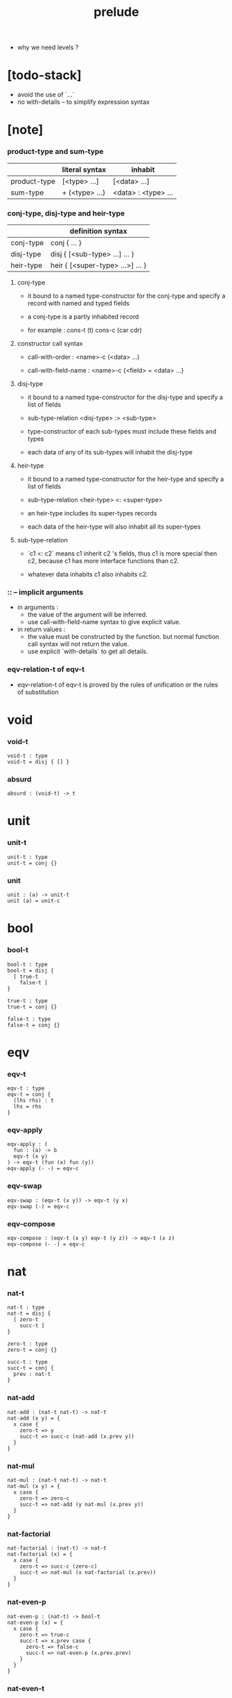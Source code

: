 #+title: prelude
- why we need levels ?
* [todo-stack]

  - avoid the use of `...`
  - no with-details -- to simplify expression syntax

* [note]

*** product-type and sum-type

    |              | literal syntax | inhabit             |
    |--------------+----------------+---------------------|
    | product-type | [<type> ...]   | [<data> ...]        |
    | sum-type     | + (<type> ...) | <data> : <type> ... |

*** conj-type, disj-type and heir-type

    |           | definition syntax                |
    |-----------+----------------------------------|
    | conj-type | conj { ... }                     |
    | disj-type | disj { [<sub-type> ...] ... }    |
    | heir-type | heir { [<super-type> ...>] ... } |

***** conj-type

      - it bound to a named type-constructor for the conj-type
        and specify a record with named and typed fields

      - a conj-type is a partly inhabited record

      - for example :
        cons-t (t)
        cons-c (car cdr)

***** constructor call syntax

      - call-with-order :
        <name>-c (<data> ...)

      - call-with-field-name :
        <name>-c {<field> = <data> ...}

***** disj-type

      - it bound to a named type-constructor for the disj-type
        and specify a list of fields

      - sub-type-relation
        <disj-type> :> <sub-type>

      - type-constructor of each sub-types
        must include these fields and types

      - each data of any of its sub-types
        will inhabit the disj-type

***** heir-type

      - it bound to a named type-constructor for the heir-type
        and specify a list of fields

      - sub-type-relation
        <heir-type> <: <super-type>

      - an heir-type includes its super-types records

      - each data of the heir-type
        will also inhabit all its super-types

***** sub-type-relation

      - `c1 <: c2` means c1 inherit c2 's fields,
        thus c1 is more special then c2,
        because c1 has more interface functions than c2.

      - whatever data inhabits c1 also inhabits c2.

*** :: -- implicit arguments

    - in arguments :
      - the value of the argument will be inferred.
      - use call-with-field-name syntax to give explicit value.

    - in return values :
      - the value must be constructed by the function.
        but normal function call syntax will not return the value.
      - use explicit `with-details` to get all details.

*** eqv-relation-t of eqv-t

    - eqv-relation-t of eqv-t
      is proved by the rules of unification
      or the rules of substitution

* void

*** void-t

    #+begin_src cicada
    void-t : type
    void-t = disj { [] }
    #+end_src

*** absurd

    #+begin_src cicada
    absurd : (void-t) -> t
    #+end_src

* unit

*** unit-t

    #+begin_src cicada
    unit-t : type
    unit-t = conj {}
    #+end_src

*** unit

    #+begin_src cicada
    unit : (a) -> unit-t
    unit (a) = unit-c
    #+end_src

* bool

*** bool-t

    #+begin_src cicada
    bool-t : type
    bool-t = disj {
      [ true-t
        false-t ]
    }

    true-t : type
    true-t = conj {}

    false-t : type
    false-t = conj {}
    #+end_src

* eqv

*** eqv-t

    #+begin_src cicada
    eqv-t : type
    eqv-t = conj {
      (lhs rhs) : t
      lhs = rhs
    }
    #+end_src

*** eqv-apply

    #+begin_src cicada
    eqv-apply : (
      fun : (a) -> b
      eqv-t (x y)
    ) -> eqv-t (fun (x) fun (y))
    eqv-apply (- -) = eqv-c
    #+end_src

*** eqv-swap

    #+begin_src cicada
    eqv-swap : (eqv-t (x y)) -> eqv-t (y x)
    eqv-swap (-) = eqv-c
    #+end_src

*** eqv-compose

    #+begin_src cicada
    eqv-compose : (eqv-t (x y) eqv-t (y z)) -> eqv-t (x z)
    eqv-compose (- -) = eqv-c
    #+end_src

* nat

*** nat-t

    #+begin_src cicada
    nat-t : type
    nat-t = disj {
      [ zero-t
        succ-t ]
    }

    zero-t : type
    zero-t = conj {}

    succ-t : type
    succ-t = conj {
      prev : nat-t
    }
    #+end_src

*** nat-add

    #+begin_src cicada
    nat-add : (nat-t nat-t) -> nat-t
    nat-add (x y) = {
      x case {
        zero-t => y
        succ-t => succ-c (nat-add (x.prev y))
      }
    }
    #+end_src

*** nat-mul

    #+begin_src cicada
    nat-mul : (nat-t nat-t) -> nat-t
    nat-mul (x y) = {
      x case {
        zero-t => zero-c
        succ-t => nat-add (y nat-mul (x.prev y))
      }
    }
    #+end_src

*** nat-factorial

    #+begin_src cicada
    nat-factorial : (nat-t) -> nat-t
    nat-factorial (x) = {
      x case {
        zero-t => succ-c (zero-c)
        succ-t => nat-mul (x nat-factorial (x.prev))
      }
    }
    #+end_src

*** nat-even-p

    #+begin_src cicada
    nat-even-p : (nat-t) -> bool-t
    nat-even-p (x) = {
      x case {
        zero-t => true-c
        succ-t => x.prev case {
          zero-t => false-c
          succ-t => nat-even-p (x.prev.prev)
        }
      }
    }
    #+end_src

*** nat-even-t

    #+begin_src cicada
    nat-even-t : type
    nat-even-t = disj {
      [ zero-even-t
        even-plus-two-even-t ]
      nat : nat-t
    }

    zero-even-t : type
    zero-even-t = conj {
      nat : nat-t
      nat = zero-c
    }

    even-plus-two-even-t : type
    even-plus-two-even-t = conj {
      nat : nat-t
      prev : nat-even-t (m)
      nat = succ-c (succ-c (m))
    }
    #+end_src

*** two-even

    #+begin_src cicada
    two-even : nat-even-t (succ-c (succ-c (zero-c)))
    two-even = even-plus-two-even-c (zero-even-c)
    #+end_src

*** nat-add-associative

    #+begin_src cicada
    nat-add-associative : ((x y z) : nat-t)
      -> eqv-t (
           nat-add (nat-add (x y) z)
           nat-add (x nat-add (y z)))
    nat-add-associative (x y z) = {
      x case {
        zero-t => eqv-c
        succ-t => eqv-apply (
          succ-c nat-add-associative (x.prev y z))
      }
    }
    #+end_src

*** nat-add-commutative

    #+begin_src cicada
    nat-add-commutative : ((x y) : nat-t)
      -> eqv-t (
           nat-add (x y)
           nat-add (y x))
    nat-add-commutative (x y) = x case {
      zero-t => nat-add-zero-commutative (y)
      succ-t => eqv-compose (
        eqv-apply (succ-c nat-add-commutative (x.prev y))
        nat-add-succ-commutative (y x.prev))
    }
    #+end_src

*** nat-add-zero-commutative

    #+begin_src cicada
    nat-add-zero-commutative : (x : nat-t)
      -> eqv-t (
           nat-add (zero-c x)
           nat-add (x zero-c))
    nat-add-zero-commutative (x) = {
      x case {
        zero-t => eqv-c
        succ-t => eqv-apply (
          succ-c nat-add-zero-commutative (x.prev))
      }
    }
    #+end_src

*** [note] about the game of eqv-t

    #+begin_src cicada
    note {
      to make it easier to prove eqv-t
      I want to be able to reduce
      1. the eqv-t to be proved
      2. the eqv-c constructing

      in `x case succ-t` of the above example

      the eqv-t to be proved is
      eqv-t (
        nat-add (zero-c x) >= x
        nat-add (x zero-c) >= succ-c (nat-add (x.prev zero-c))
      )

      the eqv-c constructing is
      eqv-apply (succ-c nat-add-zero-commutative (x.prev)) :
      eqv-t (
        succ-c (nat-add (zero-c x.prev)) >= succ-c (x.prev) >= x
        succ-c (nat-add (x.prev zero-c))
      )

      only after many `>=`s
      do we explicitly see that eqv-c actually fulfill eqv-t

      maybe we need let the verifier to explicitly choose
      which reduction to perform

      otherwise we would need to prove reductions converge to
      unique normal form (or unifiable form)

      maybe we'd better internalize eqv-t
      instead of defining it as a type in our language

      advantage of doing so is that it works
      not only for the concrete class eqv-t
      but also for any equivalent relations

      it might be viewed as an example of
      defining a little game of eqv-t in our language of games
    }
    #+end_src

*** nat-add-succ-commutative-1

    #+begin_src cicada
    nat-add-succ-commutative-1 : ((x y) : nat-t)
      -> eqv-t (
           nat-add (succ-c (x) y)
           succ-c (nat-add (x y)))
    nat-add-succ-commutative-1 (x y) = {
      x case {
        zero-t => eqv-c
        succ-t => eqv-apply (
          succ-c nat-add-succ-commutative-1 (x.prev y))
      }
    }
    #+end_src

*** nat-add-succ-commutative-2

    #+begin_src cicada
    nat-add-succ-commutative-2 : ((x y) : nat-t)
      -> eqv-t (
           nat-add (y succ-c (x))
           succ-c (nat-add (x y)))
    nat-add-succ-commutative-2 (x y) = {
      x case {
        zero-t => eqv-c
        succ-t => eqv-apply (
          succ-c nat-add-succ-commutative-2 (x.prev y))
      }
    }
    #+end_src

* list

*** list-t

    #+begin_src cicada
    list-t : type
    list-t = disj {
      [ null-t
        cons-t ]
      t : type
    }

    null-t : type
    null-t = conj {
      t : type
    }

    cons-t : type
    cons-t = conj {
      t : type
      car : t
      cdr : list-t (t)
    }
    #+end_src

*** list-length

    #+begin_src cicada
    list-length : (list-t (t)) -> nat-t
    list-length (list) = {
      list case {
        null-t => zero-c
        cons-t => succ-c (list-length (list.cdr))
      }
    }
    #+end_src

*** list-append

    #+begin_src cicada
    list-append : (list-t (t) list-t (t)) -> list-t (t)
    list-append (ante succ) = {
      ante case {
        null-t => succ
        cons-t => cons-c (ante.car list-append (ante.cdr succ))
      }
    }
    #+end_src

*** list-map

    #+begin_src cicada
    list-map : ((a) -> b list-t (a)) -> list-t (b)
    list-map (fun list) = {
      list case {
        null-t => list
        cons-t => cons-c (
          fun (list.car)
          list-map (fun list.cdr))
      }
    }
    #+end_src

*** list-remove-first

    #+begin_src cicada
    list-remove-first : (t list-t (t)) -> list-t (t)
    list-remove-first (x list) = {
      list case {
        null-t => list
        cons-t => eq-p (list.car x) case {
          true-t => list.cdr
          false-t => cons-c (
            list.car
            list-remove-first (list.cdr x))
        }
      }
    }
    #+end_src

*** list-length-t

    #+begin_src cicada
    list-length-t : type
    list-length-t = disj {
      [ zero-length-t
        succ-length-t ]
      list : list-t (t)
      length : nat-t
    }

    zero-length-t : type
    zero-length-t = conj {
      list : list-t (t)
      list = null-c
      length : nat-t
      length = zero-c
    }

    succ-length-t : type
    succ-length-t = conj {
      list : list-t (t)
      list = cons-c (x l)
      length : nat-t
      length = succ-c (n)
      prev : list-length-t (l n)
    }
    #+end_src

*** [note] `append` in prolog

    #+begin_src cicada
    note {
      in prolog, we will have :
        append([], Succ, Succ).
        append([Car | Cdr], Succ, [Car | ResultCdr]):-
          append(Cdr, Succ, ResultCdr).
    }
    #+end_src

*** list-append-t

    #+begin_src cicada
    list-append-t : type
    list-append-t = disj {
      [ zero-append-t
        succ-append-t ]
      (ante succ result) : list-t (t)
    }

    zero-append-t : type
    zero-append-t = conj {
      (ante succ result) : list-t (t)
      ante = null-c
      result = succ
    }

    succ-append-t : type
    succ-append-t = conj {
      (ante succ result) : list-t (t)
      prev : list-append-t (cdr succ result-cdr)
      ante = cons-c (car cdr)
      result = cons-c (car result-cdr)
    }
    #+end_src

* vect

*** vect-t

    #+begin_src cicada
    vect-t : type
    vect-t = disj {
      [ null-vect-t
        cons-vect-t ]
      t : type
      length : nat-t
    }

    null-vect-t : type
    null-vect-t = conj {
      t : type
      length : nat-t
      length = zero-c
    }

    cons-vect-t : type
    cons-vect-t = conj {
      t : type
      length : nat-t
      car : t
      cdr : vect-t (t n)
      length = succ-c (n)
    }
    #+end_src

*** vect-append

    #+begin_src cicada
    vect-append : (
      vect-t (t m)
      vect-t (t n)
    ) -> vect-t (t nat-add (m n))
    vect-append (ante succ) = {
      ante case {
        null-vect-t => succ
        cons-vect-t => cons-vect-c (
          ante.car vect-append (ante.cdr succ))
      }
    }
    #+end_src

*** vect-map

    #+begin_src cicada
    vect-map : ((a) -> b vect-t (a n)) -> vect-t (a n)
    vect-map (fun list) = {
      list case {
        null-vect-t => list
        cons-vect-t => cons-vect-c (
          fun (list.car) vect-map (fun list.cdr))
      }
    }
    #+end_src

* order

*** preorder-t

    #+begin_src cicada
    note {
      preorder is a thin category
      with at most one morphism from an object to another.
    }

    preorder-t : type
    preorder-t = conj {
      element-t : type

      pre-t : (element-t element-t)
        -> type

      pre-reflexive : (a :: element-t)
        -> pre-t (a a)

      pre-transitive : (pre-t (a b) pre-t (b c))
        -> pre-t (a c)
    }
    #+end_src

*** partial-order-t

    #+begin_src cicada
    partial-order-t : type
    partial-order-t = heir {
      [ preorder-t ]
      element-eqv-t : (element-t element-t)
        -> type

      pre-anti-symmetric : (pre-t (a b) pre-t (b a))
        -> element-eqv-t (a b)
    }
    #+end_src

*** eqv-relation-t

    #+begin_src cicada
    eqv-relation-t : type
    eqv-relation-t = heir {
      [ preorder-t ]
      pre-symmetric : (pre-t (a b)) -> pre-t (b a)
    }
    #+end_src

*** total-order-t

    #+begin_src cicada
    total-order-t : type
    total-order-t = heir {
      [ partial-order-t ]
      pre-connex : ((a b) : element-t)
        -> + (pre-t (a b) pre-t (b a))
    }
    #+end_src

* unique

*** unique-t

    #+begin_src cicada
    unique-t : type
    unique-t = conj {
      t : type
      value : t
      underlying-eqv-t : (t t) -> type
      condition-t : (t) -> type

      unique-proof :
        [condition-t (value)
         (another : t condition-t (another))
           -> underlying-eqv-t (value another)]
    }
    #+end_src

*** [todo] (unique)

    #+begin_src cicada
    (unique <t>
     of <value>
     under <underlying-eqv-t>
     such-that <condition-t>) = macro {
       unique-t
         t = <t>
         value = <value>
         underlying-eqv-t = <underlying-eqv-t>
         condition-t = <condition-t>
     }
    #+end_src

* category

*** category-t

    #+begin_src cicada
    category-t : type
    category-t = conj {
      object-t : type
      arrow-t : (object-t object-t) -> type
      arrow-eqv-t : (arrow-t (a b) arrow-t (a b)) -> type

      identity : (a :: object-t) -> arrow-t (a a)

      compose : (arrow-t (a b) arrow-t (b c)) -> arrow-t (a c)

      identity-neutral-left : (f : arrow-t (a b))
        -> arrow-eqv-t (f compose (identity f))

      identity-neutral-right : (f : arrow-t (a b))
        -> arrow-eqv-t (f compose (f identity))

      compose-associative : (
        f : arrow-t (a b)
        g : arrow-t (b c)
        h : arrow-t (c d)
      ) -> arrow-eqv-t (
        compose (f compose (g h))
        compose (compose (f g) h))

      arrow-eqv-relation : ((a b) :: object-t)
        -> eqv-relation-t (
             element-t = arrow-t (a b)
             pre-t = arrow-eqv-t)
    }
    #+end_src

*** basic relation

***** category-t.isomorphic-t

      #+begin_src cicada
      category-t.isomorphic-t : type
      category-t.isomorphic-t = conj {
        (lhs rhs) : object-t
        iso : arrow-t (lhs rhs)
        inv : arrow-t (rhs lhs)
        iso-inv-identity :
          arrow-eqv-t (compose (iso inv) identity)
        inv-iso-identity :
          arrow-eqv-t (compose (inv iso) identity)
      }
      #+end_src

*** universal construction

***** category-t.initial-t

      #+begin_src cicada
      category-t.initial-t : type
      category-t.initial-t = conj {
        initial : object-t
        factorizer : (cand : object-t)
          -> factor : arrow-t (initial cand)
      }
      #+end_src

***** category-t.terminal-t

      #+begin_src cicada
      category-t.terminal-t : type
      category-t.terminal-t = heir {
        [ terminal-candidate-t ]
        terminal : object-t
        factorizer : (cand : object-t)
          -> factor : arrow-t (cand terminal)
      }
      #+end_src

***** category-t.product-t

      #+begin_src cicada
      category-t.product-candidate-t : type
      category-t.product-candidate-t = conj {
        fst : object-t
        snd : object-t
        product : object-t
        fst-projection : arrow-t (product fst)
        snd-projection : arrow-t (product snd)
      }

      category-t.product-t : type
      category-t.product-t = heir {
        [ product-candidate-t ]
        factorizer : (cand : product-candidate-t (fst snd))
          -> factor : arrow-t (cand.product product)
        unique-factor : (cand : product-candidate-t (fst snd))
          -> unique factorizer (cand)
             of arrow-t (cand.product product)
             under arrow-eqv-t
             such-that
               arrow-eqv-t (
                 cand.fst-projection
                 compose (factor fst-projection))
               arrow-eqv-t (
                 cand.snd-projection
                 compose (factor snd-projection))
      }
      #+end_src

***** category-t.sum-t

      #+begin_src cicada
      category-t.sum-candidate-t : type
      category-t.sum-candidate-t = conj {
        fst : object-t
        snd : object-t
        sum : object-t
        fst-injection : arrow-t (fst sum)
        snd-injection : arrow-t (snd sum)
      }

      category-t.sum-t : type
      category-t.sum-t = heir {
        [ sum-candidate-t ]
        factorizer : (cand : sum-candidate-t (fst snd))
          -> factor : arrow-t (sum cand.sum)
        unique-factor : (cand : sum-candidate-t (fst snd))
          -> unique factorizer (cand)
             of arrow-t (sum cand.sum)
             under arrow-eqv-t
             such-that
               arrow-eqv-t (
                 cand.fst-injection
                 compose (fst-injection factor))
               arrow-eqv-t (
                 cand.snd-injection
                 compose (snd-injection factor))
      }
      #+end_src

*** other structure as category

***** preorder.as-category

      #+begin_src cicada
      note {
        to view a preorder as a category
        we simple view all arrow of the same type as eqv
      }

      preorder.as-category : category-t
      preorder.as-category = category-c {
        object-t = element-t

        arrow-t = pre-t

        arrow-eqv-t (- -) = unit-t

        identity = pre-reflexive

        compose = pre-transitive

        identity-neutral-left (-) = unit-c

        identity-neutral-right (-) = unit-c

        compose-associative (- - -) = unit-c
      }
      #+end_src

*** build new category from old category

***** category-t.opposite

      #+begin_src cicada
      category-t.opposite : category-t
      category-t.opposite = category-c {
        object-t = this.object-t

        arrow-t : (object-t object-t)
          -> type
        arrow-t (a b) = this.arrow-t (b a)

        arrow-eqv-t : (this.arrow-t (b a) this.arrow-t (b a))
          -> type
        arrow-eqv-t = this.arrow-eqv-t

        identity : (a :: object-t)
          -> arrow-t (a a)
        identity = this.identity

        compose : (this.arrow-t (b a) this.arrow-t (c b))
          -> this.arrow-t (c a)
        compose (f g) = this.compose (g f)

        identity-neutral-left : (f : this.arrow-t (b a))
          -> arrow-eqv-t (f this.compose (f identity))
        identity-neutral-left = this.identity-neutral-right

        identity-neutral-right : (f : this.arrow-t (b a))
          -> arrow-eqv-t (f this.compose (identity f))
        identity-neutral-right = this.identity-neutral-left

        compose-associative : (
          f : this.arrow-t (b a)
          g : this.arrow-t (c b)
          h : this.arrow-t (d c)
        ) -> arrow-eqv-t (
          this.compose (this.compose (h g) f)
          this.compose (h this.compose (g f)))
        compose-associative (f g h) = {
          this.arrow-eqv-relation.pre-symmetric (
            this.compose-associative (h g f))
        }
      }
      #+end_src

***** category-product

      #+begin_src cicada
      category-product : (category-t category-t) -> category-t
      category-product (#1 #2) = category-c {
        object-t = [#1.object-t #2.object-t]

        arrow-t (a b) =
          [#1.arrow-t (a.1 b.1)
           #2.arrow-t (a.2 b.2)]

        arrow-eqv-t (lhs rhs) =
          [#1.arrow-eqv-t (lhs.1 rhs.1)
           #2.arrow-eqv-t (lhs.2 rhs.2)]

        identity =
          [#1.identity
           #2.identity]

        compose (f g) =
          [#1.compose (f.1 g.1)
           #2.compose (f.2 g.2)]

        identity-neutral-left (f) =
          [#1.identity-neutral-left (f.1)
           #2.identity-neutral-left (f.2)]

        identity-neutral-right (f) =
          [#1.identity-neutral-right (f.1)
           #2.identity-neutral-right (f.2)]

        compose-associative (f g h) =
          [#1.compose-associative (f.1 g.1 h.1)
           #2.compose-associative (f.2 g.2 h.2)]
      }
      #+end_src

* product-closed-category

*** product-closed-category-t

    #+begin_src cicada
    product-closed-category-t : type
    product-closed-category-t = heir {
      [ category-t ]
      product : ((a b) : object-t)
        -> p : object-t
           product-relation :: product-t (a b p)
    }
    #+end_src

*** ><><>< product-closed-category-t.product-arrow

    #+begin_src cicada
    product-closed-category-t.product-arrow : (
      arrow-t (a b)
      arrow-t (c d)
    ) -> arrow-t (product (a c) product (b d))
    product-closed-category-t.product-arrow (f g) = {
      with-details product (a c)
        p <= product-relation
      with-details product (b d)
        q <= product-relation
      q.factorizer (
        product-candidate-c {
          fst = b
          snd = d
          product = product (a c)
          fst-projection = compose (p.fst-projection f)
          snd-projection = compose (p.fst-projection g)
        })
    }
    #+end_src

*** product-closed-category-t.exponential-t

    #+begin_src cicada
    product-closed-category-t.exponential-candidate-t : type
    product-closed-category-t.exponential-candidate-t = conj {
      ante : object-t
      succ : object-t
      exponential : object-t
      eval : arrow-t (product (exponential ante) succ)
    }

    category-t.exponential-t : type
    category-t.exponential-t = heir {
      [ exponential-candidate-t ]
      factorizer : (cand : exponential-candidate-t (ante succ))
        -> factor : arrow-t (cand.exponential exponential)
      unique-factor : (cand : exponential-candidate-t (ante succ))
        -> unique factorizer (cand)
           of arrow-t (cand.exponential exponential)
           under arrow-eqv-t
           such-that
             arrow-eqv-t (
               cand.eval
               compose (eval product-arrow (factor identity)))
    }
    #+end_src

* [todo] cartesian-closed-category

* void-category

*** void-arrow-t

    #+begin_src cicada
    void-arrow-t : type
    void-arrow-t = conj {
      (ante succ) : void-t
    }
    #+end_src

*** void-arrow-eqv-t

    #+begin_src cicada
    void-arrow-eqv-t : type
    void-arrow-eqv-t = conj {
      (lhs rhs) : void-arrow-t (a b)
    }
    #+end_src

*** void-category

    #+begin_src cicada
    void-category : category-t
    void-category = category-c {
      object-t = void-t
      arrow-t = void-arrow-t
      arrow-eqv-t = void-arrow-eqv-t

      identity : (a :: void-t)
        -> void-arrow-t (a a)
      identity (-) = void-arrow-c

      compose (- -) = void-arrow-c

      identity-neutral-left : (f : void-arrow-t (a b))
        -> void-arrow-eqv-t (f void-arrow-c)
      identity-neutral-left (-) = void-arrow-eqv-c

      identity-neutral-right : (f : void-arrow-t (a b))
        -> void-arrow-eqv-t (f void-arrow-c)
      identity-neutral-right (-) = void-arrow-eqv-c

      compose-associative : (
        f : void-arrow-t (a b)
        g : void-arrow-t (b c)
        h : void-arrow-t (c d)
      ) -> void-arrow-eqv-t (void-arrow-eqv-c void-arrow-eqv-c)
      compose-associative (- - -) = void-arrow-eqv-c
    }
    #+end_src

* graph-t

*** graph-t

    #+begin_src cicada
    note {
      different between graph and category is that
      composing [linking] two edges does not give you edge but path.
    }

    graph-t : type
    graph-t = conj {
      node-t : type
      edge-t : (node-t node-t) -> type
    }
    #+end_src

*** graph.path-t

    #+begin_src cicada
    graph-t.path-t : type
    graph-t.path-t = data
      :> [node-path-t
          edge-path-t
          link-path-t] {
      (start end) : node-t
    }

    graph-t.node-path-t : type
    graph-t.node-path-t = conj {
      (start end) : node-t
      node : node-t
      start = node
      end = node
    }

    graph-t.edge-path-t : type
    graph-t.edge-path-t = conj {
      (start end) : node-t
      edge : edge-t (start end)
    }

    graph-t.link-path-t : type
    graph-t.link-path-t = conj {
      (start end) : node-t
      first : path-t (start middle)
      next : path-t (middle end)
    }
    #+end_src

*** graph-t.path-eqv-t

    #+begin_src cicada
    graph-t.path-eqv-t : type
    graph-t.path-eqv-t = data
      :> [refl-path-eqv-t
          node-left-path-eqv-t
          node-right-path-eqv-t
          associative-path-eqv-t] {
      (lhs rhs) : path-t (a b)
    }

    graph-t.refl-path-eqv-t : type
    graph-t.refl-path-eqv-t = conj {
      (lhs rhs) : path-t (a b)
      p : path-t (a b)
      lhs = p
      lhs = p
    }

    graph-t.node-left-path-eqv-t : type
    graph-t.node-left-path-eqv-t = conj {
      (lhs rhs) : path-t (a b)
      p : path-t (a b)
      lhs = p
      rhs = link-path-c (node-path-c (a) p)
    }

    graph-t.node-right-path-eqv-t : type
    graph-t.node-right-path-eqv-t = conj {
      (lhs rhs) : path-t (a b)
      p : path-t (a b)
      lhs = p
      rhs = link-path-c (p node-path-c (b))
    }

    graph-t.associative-path-eqv-t : type
    graph-t.associative-path-eqv-t = conj {
      (lhs rhs) : path-t (a b)
      p : path-t (a b)
      q : path-t (b c)
      r : path-t (c d)
      lhs = link-path-c (p link-path-c (q r))
      rhs = link-path-c (link-path-c (p q) r)
    }
    #+end_src

*** graph-t.as-free-category

    #+begin_src cicada
    graph-t.as-free-category : category-t
    graph-t.as-free-category = category-c {
      object-t = node-t
      arrow-t = path-t
      arrow-eqv-t = path-eqv-t

      identity : (a :: node-t)
        -> path-t (a a)
      identity = node-path-c (a)

      compose = link-path-c

      identity-neutral-left : (f : path-t (a b))
        -> path-eqv-t (f link-path-c (node-path-c (a) f))
      identity-neutral-left = node-left-path-eqv-c

      identity-neutral-right : (f : path-t (a b))
        -> path-eqv-t (f link-path-c (f node-path-c (b)))
      identity-neutral-right = node-right-path-eqv-c

      compose-associative : (
        f : path-t (a b)
        g : path-t (b c)
        h : path-t (c d)
      ) -> path-eqv-t (
        link-path-c (f link-path-c (g h))
        link-path-c (link-path-c (f g) h))
      compose-associative = associative-path-eqv-c
    }
    #+end_src

* nat-order-category

*** nat-lteq-t

    #+begin_src cicada
    nat-lteq-t : type
    nat-lteq-t = disj {
      [ zero-lteq-t
        succ-lteq-t ]
      (l r) : nat-t
    }


    zero-lteq-t : type
    zero-lteq-t = conj {
      (l r) : nat-t
      l = zero-c
    }

    succ-lteq-t : type
    succ-lteq-t = conj {
      (l r) : nat-t
      prev : nat-lteq-t (x y)
      l = succ-c (x)
      r = succ-c (y)
    }
    #+end_src

*** nat-non-negative

    #+begin_src cicada
    nat-non-negative : (n : nat-t) -> nat-lteq-t (zero-c n)
    nat-non-negative = zero-lteq-c
    #+end_src

*** nat-lteq-reflexive

    #+begin_src cicada
    nat-lteq-reflexive : (n : nat-t) -> nat-lteq-t (n n)
    nat-lteq-reflexive (n) = {
      n case {
        zero-t => zero-lteq-c
        succ-t => succ-lteq-c (nat-lteq-reflexive (n.prev))
      }
    }
    #+end_src

*** nat-lteq-transitive

    #+begin_src cicada
    nat-lteq-transitive : (
      nat-lteq-t (a b)
      nat-lteq-t (b c)
    ) -> nat-lteq-t (a c)
    nat-lteq-transitive (x y) = {
      x case {
        zero-lteq-t => zero-lteq-c
        succ-lteq-t => succ-lteq-c (nat-lteq-transitive (x.prev y.prev))
      }
    }
    #+end_src

*** nat-lt-t

    #+begin_src cicada
    nat-lt-t : (nat-t nat-t) -> type
    nat-lt-t (l r) = nat-lteq-t (succ-c (l) r)
    #+end_src

*** nat-archimedean-property

    #+begin_src cicada
    nat-archimedean-property : (x : nat-t)
      -> [y : nat-t, nat-lt-t (x y)]
    nat-archimedean-property x =
      [succ-c (x) nat-lteq-reflexive (succ-c (x))]
    #+end_src

*** nat-order-category

    #+begin_src cicada
    nat-order-category : category-t
    nat-order-category = category-c {
      object-t = nat-t
      arrow-t = nat-lteq-t
      arrow-eqv-t = eqv-t

      identity : (a :: nat-t)
        -> nat-lteq-t (a a)
      identity = nat-lteq-reflexive (a)

      compose = nat-lteq-transitive

      identity-neutral-left (x) = {
        x case {
          zero-lteq-t => eqv-c
          succ-lteq-t => eqv-apply (
            succ-lteq-c identity-neutral-left (x.prev))
        }
      }

      identity-neutral-righ (x) = {
        x case {
          zero-lteq-t => eqv-c
          succ-lteq-t => eqv-apply (
            succ-lteq-c identity-neutral-righ (x.prev))
        }
      }

      compose-associative (f g h) = {
        [f g h] case {
          [zero-lteq-t - -] => eqv-c
          [succ-lteq-t succ-lteq-t succ-lteq-t] =>
            eqv-apply (
              succ-lteq-c
              compose-associative (f.prev g.prev h.prev))
        }
      }
    }
    #+end_src

* groupoid

*** groupoid-t

    #+begin_src cicada
    groupoid-t : type
    groupoid-t = heir {
      [ category-t ]
      inverse : (f : arrow-t (a b)) -> isomorphic-t (a b f)
    }
    #+end_src

* [todo] nat-total-order

* monoid

*** monoid-t

    #+begin_src cicada
    monoid-t : type
    monoid-t = conj {
      element-t : type

      element-eqv-t : (element-t element-t)
        -> type

      unit : element-t

      product : (element-t element-t)
        -> element-t

      unit-neutral-left : (a : element-t)
        -> element-eqv-t (product (a unit) a)

      unit-neutral-right : (a : element-t)
        -> element-eqv-t (product (unit a) a)

      product-associative : (
        a : element-t
        b : element-t
        c : element-t
      ) -> element-eqv-t (
        product (a product (b c))
        product (product (a b) c))
    }
    #+end_src

*** monoid-t.as-category

    #+begin_src cicada
    monoid-t.as-category : category-t
    monoid-t.as-category = category-c {
      object-t = unit-t
      arrow-t (- -) = element-t
      arrow-eqv-t = element-eqv-t
      identity = unit
      compose = product
      identity-neutral-left = unit-neutral-left
      identity-neutral-right = unit-neutral-right
      compose-associative = product-associative
    }
    #+end_src

* [todo] group

* [todo] abelian-group

* [todo] ring

* [todo] field

* [todo] vector-space

* [todo] limit

* container

*** container-t

    #+begin_src cicada
    note {
      endofunctor of set-category
    }

    container-t : type
    container-t = conj {
      fun-t : (type) -> type
      map : ((a) -> b fun-t (a)) -> fun-t (b)
    }
    #+end_src

*** list-container

    #+begin_src cicada
    list-container : container-t
    list-container = container-c {
      fun-t = list-t
      map (fun list) = {
        list case {
          null-t => null-c
          cons-t => cons-c (fun (list.car) map (fun list.cdr))
        }
      }
    }
    #+end_src

* const

*** const-t

    #+begin_src cicada
    const-t : type
    const-t = conj {
      (c a) : type
      value : c
    }
    #+end_src

*** const-container

    #+begin_src cicada
    const-container : (type) -> container-t
    const-container (c) = container-c {
      fun-t = const-t (c)

      map : ((a) -> b const-t (c a)) -> const-t (c b)
      map (- x) = x
    }
    #+end_src

* monad

*** monad-t

    #+begin_src cicada
    monad-t : type
    monad-t = heir {
      [ container-t ]
      pure : (t) -> fun-t (t)
      bind : (fun-t (a), (a) -> fun-t (b)) -> fun-t (b)
    }
    #+end_src

*** monad-t.compose

    #+begin_src cicada
    monad-t.compose : (
      (a) -> fun-t (b)
      (b) -> fun-t (c)
    ) -> (a) -> fun-t (c)
    monad-t.compose (f g) = (a) => {
      bind (f (a) g)
    }
    #+end_src

*** monad-t.flatten

    #+begin_src cicada
    monad-t.flatten : (fun-t (fun-t (a)))
      -> fun-t (a)
    monad-t.flatten (m) = bind (m () => {})
    #+end_src

*** list-monad

    #+begin_src cicada
    list-monad : monad-t
    list-monad = monad-c {
      pure (x) = cons-c (x null-c)
      bind (list fun) = {
        list case {
          null-t => null-c
          cons-t => list-append (fun (list.car) bind (list.cdr fun))
        }
      }
    }
    #+end_src

* maybe

*** maybe-t

    #+begin_src cicada
    maybe-t : type
    maybe-t = disj {
      [ none-t
        just-t ]
      t : type
    }

    none-t : type
    none-t = conj {
      t : type
    }

    just-t : type
    just-t = conj {
      t : type
      value : t
    }
    #+end_src

*** maybe-container

    #+begin_src cicada
    maybe-container : container-t
    maybe-container = container-c {
      fun-t = maybe-t
      map (fun maybe) = {
        maybe case {
          none-t => none-c
          just-t => just-c (fun (maybe.value))
        }
      }
    }
    #+end_src

*** maybe-monad

    #+begin_src cicada
    maybe-monad : monad-t
    maybe-monad = monad-c {
      pure = just-c
      bind (maybe fun) = {
        maybe case {
          none-t => none-c
          just-t => fun (maybe.value)
        }
      }
    }
    #+end_src

* state

*** state-t

    #+begin_src cicada
    state-t : (type type) -> type
    state-t (s a) = (s) -> [s a]
    #+end_src

*** state-monad

    #+begin_src cicada
    state-monad : (type) -> monad-t
    state-monad (s) = monad-c {
      fun-t = state-t (s)

      map : ((a) -> b, state-t (s a))
        -> state-t (s b)
      map : (
        (a) -> b
        (s) -> [s a]
      ) -> (s) -> [s b]
      map (f m) = (s) => {
        [1st (m (s))
         f (2nd (m (s)))]
      }

      pure : (t) -> state-t (s t)
      pure : (t) -> (s) -> [s t]
      pure (v) = (s) => {
        [s v]
      }

      bind : (fun-t (a) (a)) -> fun-t (b) -> fun-t (b)
      bind : (state-t (s a) (a) -> state-t (s b)) -> state-t (s b)
      bind : (
        (s) -> [s a]
        (a) -> (s) -> [s b]
      ) -> (s) -> [s b]
      bind (m f) = (s) => {
        f (2st (m (s))) (1st (m (s)))
      }
    }
    #+end_src

* tree

*** tree-t

    #+begin_src cicada
    tree-t : type
    tree-t = disj {
      [ leaf-t
        branch-t ]
      t : type
    }

    leaf-t : type
    leaf-t = conj {
      t : type
      value : t
    }

    branch-t : type
    branch-t = conj {
      t : type
      (left right) : tree-t (t)
    }
    #+end_src

*** tree-container

    #+begin_src cicada
    tree-container : container-t
    tree-container = container-c {
      fun-t = tree-t
      map (fun tree) = {
        tree case {
          leaf-t => leaf-c (fun (tree.value))
          branch-t => branch-c (
            map (fun tree.left)
            map (fun tree.right))
        }
      }
    }
    #+end_src

*** tree-zip

    #+begin_src cicada
    tree-zip : (tree-t (a), tree-t (b))
      -> maybe-t (tree-t ([a b]))
    tree-zip (x y) = {
      [x y] case {
        [leaf-t leaf-t] =>
          pure (leaf-c ([x.value y.value]))
        [branch-t branch-t] => do {
          left <= tree-zip (x.left y.left)
          right <= tree-zip (x.right y.right)
          pure (branch-c (left right))
        }
        [- -] => none-c
      }
    }
    #+end_src

*** tree-numbering

    #+begin_src cicada
    tree-numbering : (tree-t (t))
      -> state-t (nat-t tree-t (nat-t))
    tree-numbering (tree) = {
      tree case {
        leaf-t => (n) => {
          [nat-inc (n) leaf-c (n)]
        }
        branch-t => do {
          left <= tree-numbering (tree.left)
          right <= tree-numbering (tree.right)
          pure (branch-c (left right))
        }
      }
    }
    #+end_src

* int

*** [todo] int-t

*** [todo] mod-t

*** gcd-t

    #+begin_src cicada
    gcd-t : type
    gcd-t = disj {
      [ zero-gcd-t
        mod-gcd-t ]
      (x y d) : int-t
    }

    zero-gcd-t : type
    zero-gcd-t = conj {
      (x y d) : int-t
      y = zero-c
      x = d
    }

    mod-gcd-t : type
    mod-gcd-t = conj {
      (x y d) : int-t
      gcd : gcd-t (z x d)
      mod : mod-t (z x y)
    }
    #+end_src

* set-category

*** [todo] set-t

    #+begin_src cicada
    note {
      The set theory of Errett Bishop.
    }

    set-t : type
    set-t = conj {
      element-t : type
      eqv-t : -> element-t element-t -> type
    }
    #+end_src

*** set-morphism-t

    #+begin_src cicada
    set-morphism-t : type
    set-morphism-t = conj {
      ante : type
      succ : type

      morphism : (ante) -> succ
    }
    #+end_src

*** set-morphism-eqv-t

    #+begin_src cicada
    set-morphism-eqv-t : type
    set-morphism-eqv-t = conj {
      lhs : set-morphism-t (a b)
      rhs : set-morphism-t (a b)

      morphism-eqv : (x) : a
        -> eqv-t (lhs.morphism (x) rhs.morphism (x))
    }
    #+end_src

*** set-category

    #+begin_src cicada
    set-category : category-t
    set-category = category-c {
      object-t = type

      arrow-t (a b) = set-morphism-t (a b)

      arrow-eqv-t (lhs rhs) = set-morphism-eqv-t (lhs rhs)

      identity = set-morphism-c {
        morphism = nop
      }

      compose (f g) = set-morphism-c {
        morphism = function-compose (f.morphism g.morphism)
      }

      identity-neutral-left (-) = set-morphism-eqv-c {
        morphism-eqv (-) = eqv-c
      }

      identity-neutral-right (-) = set-morphism-eqv-c {
        morphism-eqv (-) = eqv-c
      }

      compose-associative (- - -) = set-morphism-eqv-c {
        morphism-eqv (-) = eqv-c
      }
    }
    #+end_src

* preorder-category

*** preorder-morphism-t

    #+begin_src cicada
    preorder-morphism-t : type
    preorder-morphism-t = conj {
      ante : preorder-t
      succ : preorder-t

      morphism : (ante.element-t) -> succ.element-t

      morphism-respect-pre-relation : (ante.pre-t (x y))
        -> succ.pre-t (morphism (x) morphism (y))
    }
    #+end_src

*** preorder-morphism-eqv-t

    #+begin_src cicada
    preorder-morphism-eqv-t : type
    preorder-morphism-eqv-t = conj {
      lhs : preorder-morphism-t (a b)
      rhs : preorder-morphism-t (a b)

      morphism-eqv : (x : a.element-t)
        -> eqv-t (lhs.morphism (x) rhs.morphism (x))
    }
    #+end_src

*** preorder-category

    #+begin_src cicada
    preorder-category : category-t
    preorder-category = category-c {
      object-t : type
      object-t = preorder-t

      arrow-t : (preorder-t preorder-t) -> type
      arrow-t (a b) = preorder-morphism-t (a b)

      arrow-eqv-t : (
        preorder-morphism-t (a b)
        preorder-morphism-t (a b)
      ) -> type
      arrow-eqv-t (lhs rhs) = preorder-morphism-eqv-t (lhs rhs)

      identity : (a :: preorder-t)
        -> preorder-morphism-t (a a)
      identity = preorder-morphism-c {
        morphism = nop
        morphism-respect-pre-relation = nop
      }

      compose : (
        preorder-morphism-t (a b)
        preorder-morphism-t (b c)
      ) -> preorder-morphism-t (a c)
      compose (f g) = preorder-morphism-c {
        morphism = function-compose (f.morphism g.morphism)
        morphism-respect-pre-relation = {
          function-compose (
            f.morphism-respect-pre-relation
            g.morphism-respect-pre-relation)
        }
      }

      identity-neutral-left (f) = preorder-morphism-eqv-c {
        morphism-eqv (-) = eqv-c
      }

      identity-neutral-right (f) = preorder-morphism-eqv-c {
        morphism-eqv (-) = eqv-c
      }

      compose-associative (f g h) = preorder-morphism-eqv-c {
        morphism-eqv (-) = eqv-c
      }
    }
    #+end_src

* category-category

*** functor-t

    - a functor between two categories is a natural-construction
      of the structure of [ante : category-t]
      in the structure of [succ : category-t]

    #+begin_src cicada
    functor-t : type
    functor-t = conj {
      ante : category-t
      succ : category-t

      object-map : (ante.object-t)
        -> succ.object-t

      arrow-map : (ante.arrow-t (a b))
        -> succ.arrow-t (object-map (a) object-map (b))

      arrow-map-respect-compose : (
        f : ante.arrow-t (a b)
        g : ante.arrow-t (b c)
      ) -> succ.arrow-eqv-t (
        arrow-map (ante.compose (f g))
        succ.compose (arrow-map (f) arrow-map (g)))

      arrow-map-respect-identity : (a :: ante.object-t)
        -> succ.arrow-eqv-t (
             arrow-map (ante.identity (a))
             succ.identity (object-map (a)))
    }
    #+end_src

*** natural-transformation-t

    - a natural-transformation is a level up map
      which maps objects to arrows and arrows to squares.

    #+begin_src cicada
    natural-transformation-t : type
    natural-transformation-t = conj {
      lhs : functor-t (ante succ)
      rhs : functor-t (ante succ)

      ante succ :: object-t

      component : (a : ante.object-t)
        -> succ.arrow-t (lhs.object-map (a) rhs.object-map (a))

      transformation : (f : ante.arrow-t (a b))
        -> succ.arrow-eqv-t (
             succ.compose (component (a) rhs.arrow-map (f))
             succ.compose (lhs.arrow-map (f) component (b)))
    }
    #+end_src

*** natural-isomorphism-t

    #+begin_src cicada
    natural-isomorphism-t : type
    natural-isomorphism-t = heir {
      [ natural-transformation-t ]
      isomorphic-component : (a : ante.object-t)
        -> succ.isomorphic-t (iso = component (a))
    }
    #+end_src

*** [todo] category-category

    #+begin_src cicada
    category-category : category-t
    category-category = category-c {
      object-t : category-t
      object-t = category-t

      arrow-t : (category-t category-t)
        -> type
      arrow-t (a b) = functor-t (a b)

      arrow-eqv-t : (functor-t (a b) functor-t (a b))
        -> type
      arrow-eqv-t (lhs rhs) = natural-isomorphism-t (lhs rhs)

      identity : (a :: category-t) -> functor-t (a a)
      identity = functor-c {
        ante = a
        succ = a
        [todo]
      }

      compose : (functor-t (a b) functor-t (b c))
        -> functor-t (a c)
      compose =
        [todo]


      identity-neutral-left : (f : functor-t (a b))
        -> natural-isomorphism-t (f compose (identity f))
      identity-neutral-left =
        [todo]

      identity-neutral-right : (f : functor-t (a b))
        -> natural-isomorphism-t (f compose (f identity))
      identity-neutral-right =
        [todo]

      compose-associative : (
        f : functor-t (a b)
        g : functor-t (b c)
        h : functor-t (c d)
      ) -> natural-isomorphism-t (
        compose (f compose (g h))
        compose (compose (f g) h))
      compose-associative =
        [todo]
    }
    #+end_src
